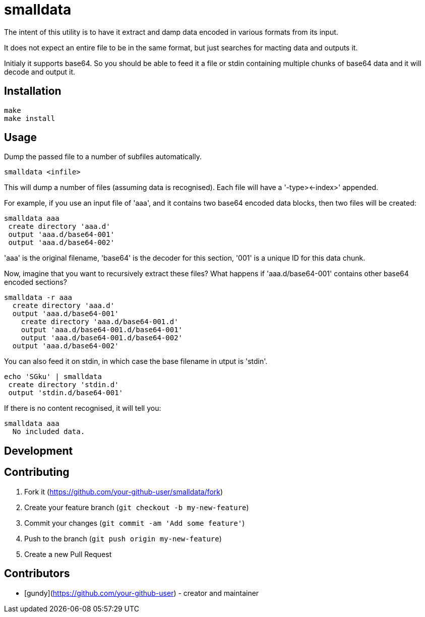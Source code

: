 = smalldata

The intent of this utility is to have it extract and damp data encoded in various
formats from its input.

It does not expect an entire file to be in the same format, but just searches for
macting data and outputs it.

Initialy it supports base64. So you should be able to feed it a file or stdin containing
multiple chunks of base64 data and it will decode and output it.


== Installation

  make
  make install


== Usage

Dump the passed file to a number of subfiles automatically.

  smalldata <infile>

This will dump a number of files (assuming data is recognised). Each file will have a
'-type><-index>' appended.

For example, if you use an input file of 'aaa', and it contains two base64 encoded data
blocks, then two files will be created:

  smalldata aaa
   create directory 'aaa.d'
   output 'aaa.d/base64-001'
   output 'aaa.d/base64-002'

'aaa' is the original filename, 'base64' is the decoder for this section, '001' is a
unique ID for this data chunk.

Now, imagine that you want to recursively extract these files? What happens if
'aaa.d/base64-001' contains other base64 encoded sections?

  smalldata -r aaa
    create directory 'aaa.d'
    output 'aaa.d/base64-001'
      create directory 'aaa.d/base64-001.d'
      output 'aaa.d/base64-001.d/base64-001'
      output 'aaa.d/base64-001.d/base64-002'
    output 'aaa.d/base64-002'

You can also feed it on stdin, in which case the base filename in utput is 'stdin'.

  echo 'SGku' | smalldata
   create directory 'stdin.d'
   output 'stdin.d/base64-001'

If there is no content recognised, it will tell you:

  smalldata aaa
    No included data.


== Development


== Contributing

1. Fork it (<https://github.com/your-github-user/smalldata/fork>)
2. Create your feature branch (`git checkout -b my-new-feature`)
3. Commit your changes (`git commit -am 'Add some feature'`)
4. Push to the branch (`git push origin my-new-feature`)
5. Create a new Pull Request


== Contributors

- [gundy](https://github.com/your-github-user) - creator and maintainer

// vim: textwidth=88

